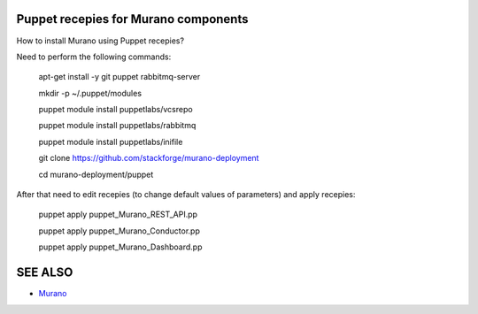 Puppet recepies for Murano components
==================

How to install Murano using Puppet recepies?

Need to perform the following commands:

 apt-get install -y git puppet rabbitmq-server
 
 mkdir -p ~/.puppet/modules
 
 puppet module install puppetlabs/vcsrepo
 
 puppet module install puppetlabs/rabbitmq
 
 puppet module install puppetlabs/inifile
 
 git clone https://github.com/stackforge/murano-deployment
 
 cd murano-deployment/puppet


After that need to edit recepies (to change default values of parameters) and apply recepies:

 puppet apply puppet_Murano_REST_API.pp

 puppet apply puppet_Murano_Conductor.pp

 puppet apply puppet_Murano_Dashboard.pp


SEE ALSO
========
* `Murano <http://murano.mirantis.com>`__

